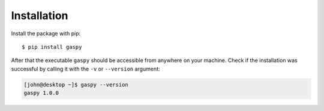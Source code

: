 ============
Installation
============

Install the package with pip::

$ pip install gaspy


After that the executable ``gaspy`` should be accessible from anywhere on your machine.
Check if the installation was successful by calling it with the ``-v`` or ``--version`` argument:

.. code-block:: console

    [john@desktop ~]$ gaspy --version
    gaspy 1.0.0
